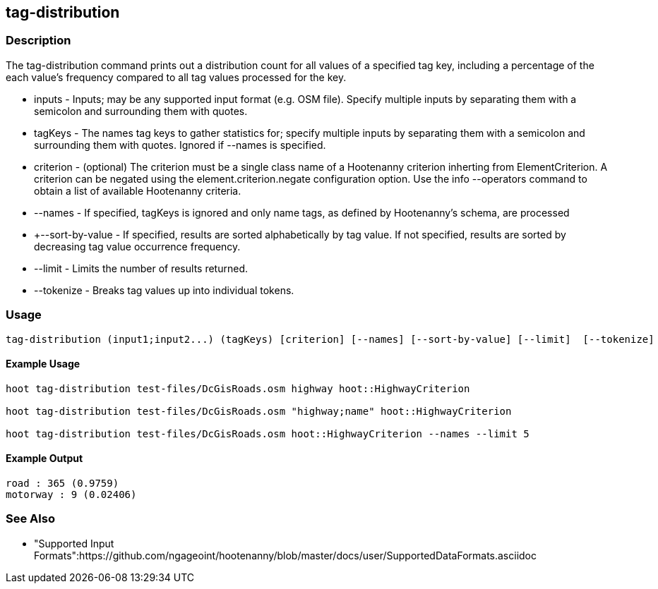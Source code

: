 [[tag-distribution]]
== tag-distribution

=== Description

The +tag-distribution+ command prints out a distribution count for all values of a specified tag key, including a percentage of the
each value's frequency compared to all tag values processed for the key.

* +inputs+           - Inputs; may be any supported input format (e.g. OSM file). Specify multiple inputs by separating them with a semicolon 
                       and surrounding them with quotes.
* +tagKeys+          - The names tag keys to gather statistics for; specify multiple inputs by separating them with a semicolon and
                       surrounding them with quotes. Ignored if --names is specified.
* +criterion+        - (optional) The criterion must be a single class name of a Hootenanny criterion inherting from ElementCriterion.  A
                       criterion can be negated using the element.criterion.negate configuration option. Use the +info --operators+ command to
                       obtain a list of available Hootenanny criteria.
* +--names+          - If specified, tagKeys is ignored and only name tags, as defined by Hootenanny's schema, are processed
* +--sort-by-value   - If specified, results are sorted alphabetically by tag value.  If not specified, results are sorted by decreasing
                       tag value occurrence frequency.
* +--limit+          - Limits the number of results returned.
* +--tokenize+       - Breaks tag values up into individual tokens.

=== Usage

--------------------------------------
tag-distribution (input1;input2...) (tagKeys) [criterion] [--names] [--sort-by-value] [--limit]  [--tokenize]
--------------------------------------

==== Example Usage

--------------------------------------
hoot tag-distribution test-files/DcGisRoads.osm highway hoot::HighwayCriterion

hoot tag-distribution test-files/DcGisRoads.osm "highway;name" hoot::HighwayCriterion

hoot tag-distribution test-files/DcGisRoads.osm hoot::HighwayCriterion --names --limit 5
--------------------------------------

==== Example Output

--------------------------------------
road : 365 (0.9759)
motorway : 9 (0.02406)
--------------------------------------

=== See Also

* "Supported Input Formats":https://github.com/ngageoint/hootenanny/blob/master/docs/user/SupportedDataFormats.asciidoc

